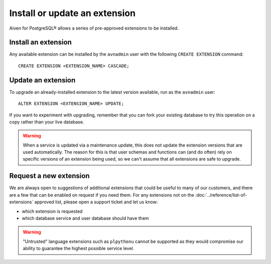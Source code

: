 Install or update an extension
=====================================

Aiven for PostgreSQL® allows a series of pre-approved extensions to be installed.

Install an extension
--------------------

Any available extension can be installed by the ``avnadmin`` user with the following ``CREATE EXTENSION`` command::

  CREATE EXTENSION <EXTENSION_NAME> CASCADE;


Update an extension
-------------------

To upgrade an already-installed extension to the latest version available, run as the ``avnadmin`` user::

  ALTER EXTENSION <EXTENSION_NAME> UPDATE;

If you want to experiment with upgrading, remember that you can fork your existing database to try this operation on a copy rather than your live database.

.. warning:: When a service is updated via a maintenance update, this does not update the extension versions that are used automatically. The reason for this is that user schemas and functions can (and do often) rely on specific versions of an extension being used, so we can't assume that all extensions are safe to upgrade.

Request a new extension
-----------------------

We are always open to suggestions of additional extensions that could be useful to many of our customers, and there are a few that can be enabled on request if you need them. For any extensions not on the :doc:`../reference/list-of-extensions` approved list, please open a support ticket and let us know:

* which extension is requested
* which database service and user database should have them

.. warning::
    "Untrusted" language extensions such as ``plpythonu`` cannot be supported as they would compromise our ability to guarantee the highest possible service level.

